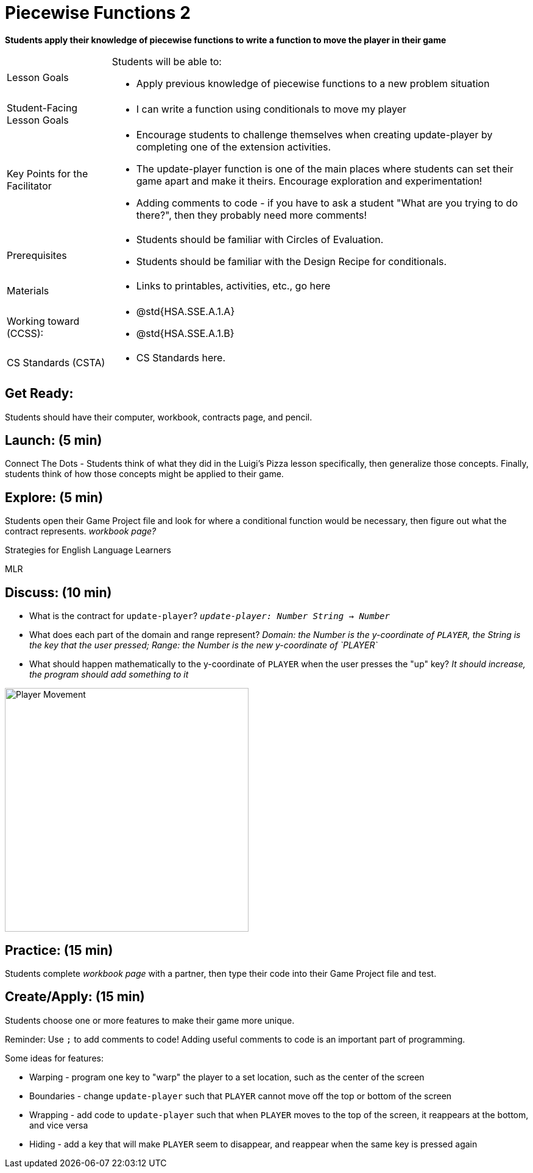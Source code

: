 = Piecewise Functions 2 

*Students apply their knowledge of piecewise functions to write a function to move the player in their game*


[.left-header,cols="20a,80a", stripes=none]
|===
|Lesson Goals
|Students will be able to:

* Apply previous knowledge of piecewise functions to a new problem situation

|Student-Facing Lesson Goals
|
* I can write a function using conditionals to move my player

|Key Points for the Facilitator
|
* Encourage students to challenge themselves when creating update-player by completing one of the extension activities.
* The update-player function is one of the main places where students can set their game apart and make it theirs.  Encourage exploration and experimentation!
* Adding comments to code - if you have to ask a student "What are you trying to do there?", then they probably need more comments!  

|Prerequisites
|
* Students should be familiar with Circles of Evaluation.
* Students should be familiar with the Design Recipe for conditionals.

|Materials
|
* Links to printables, activities, etc., go here
|===

[.left-header,cols="20a,80a", stripes=none]
|===
|Working toward (CCSS):
|
* @std{HSA.SSE.A.1.A}
* @std{HSA.SSE.A.1.B}


|CS Standards (CSTA)
|
* CS Standards here.
|===

== Get Ready:

Students should have their computer, workbook, contracts page, and pencil.

== Launch: (5 min)

Connect The Dots - Students think of what they did in the Luigi's Pizza lesson specifically, then generalize those concepts.  Finally, students think of how those concepts might be applied to their game.  
  

== Explore: (5 min)

Students open their Game Project file and look for where a conditional function would be necessary, then figure out what the contract represents.  _workbook page?_

[.strategy-box]
.Strategies for English Language Learners
****
MLR
****

== Discuss: (10 min)

* What is the contract for `update-player`?  _``update-player: Number String -> Number``_
* What does each part of the domain and range represent? _Domain: the Number is the y-coordinate of `PLAYER`, the String is the key that the user pressed; Range: the Number is the new y-coordinate of `PLAYER`_
* What should happen mathematically to the y-coordinate of `PLAYER` when the user presses the "up" key?  _It should increase, the program should add something to it_

image::images/player-move.png[Player Movement, 400, align="center"]

== Practice: (15 min) 

Students complete _workbook page_ with a partner, then type their code into their Game Project file and test.  


== Create/Apply: (15 min)

Students choose one or more features to make their game more unique. 

Reminder: Use `;` to add comments to code!  Adding useful comments to code is an important part of programming. 

Some ideas for features:

* Warping - program one key to "warp" the player to a set location, such as the center of the screen
* Boundaries - change `update-player` such that `PLAYER` cannot move off the top or bottom of the screen 
* Wrapping - add code to `update-player` such that when `PLAYER` moves to the top of the screen, it reappears at the bottom, and vice versa
* Hiding - add a key that will make `PLAYER` seem to disappear, and reappear when the same key is pressed again
